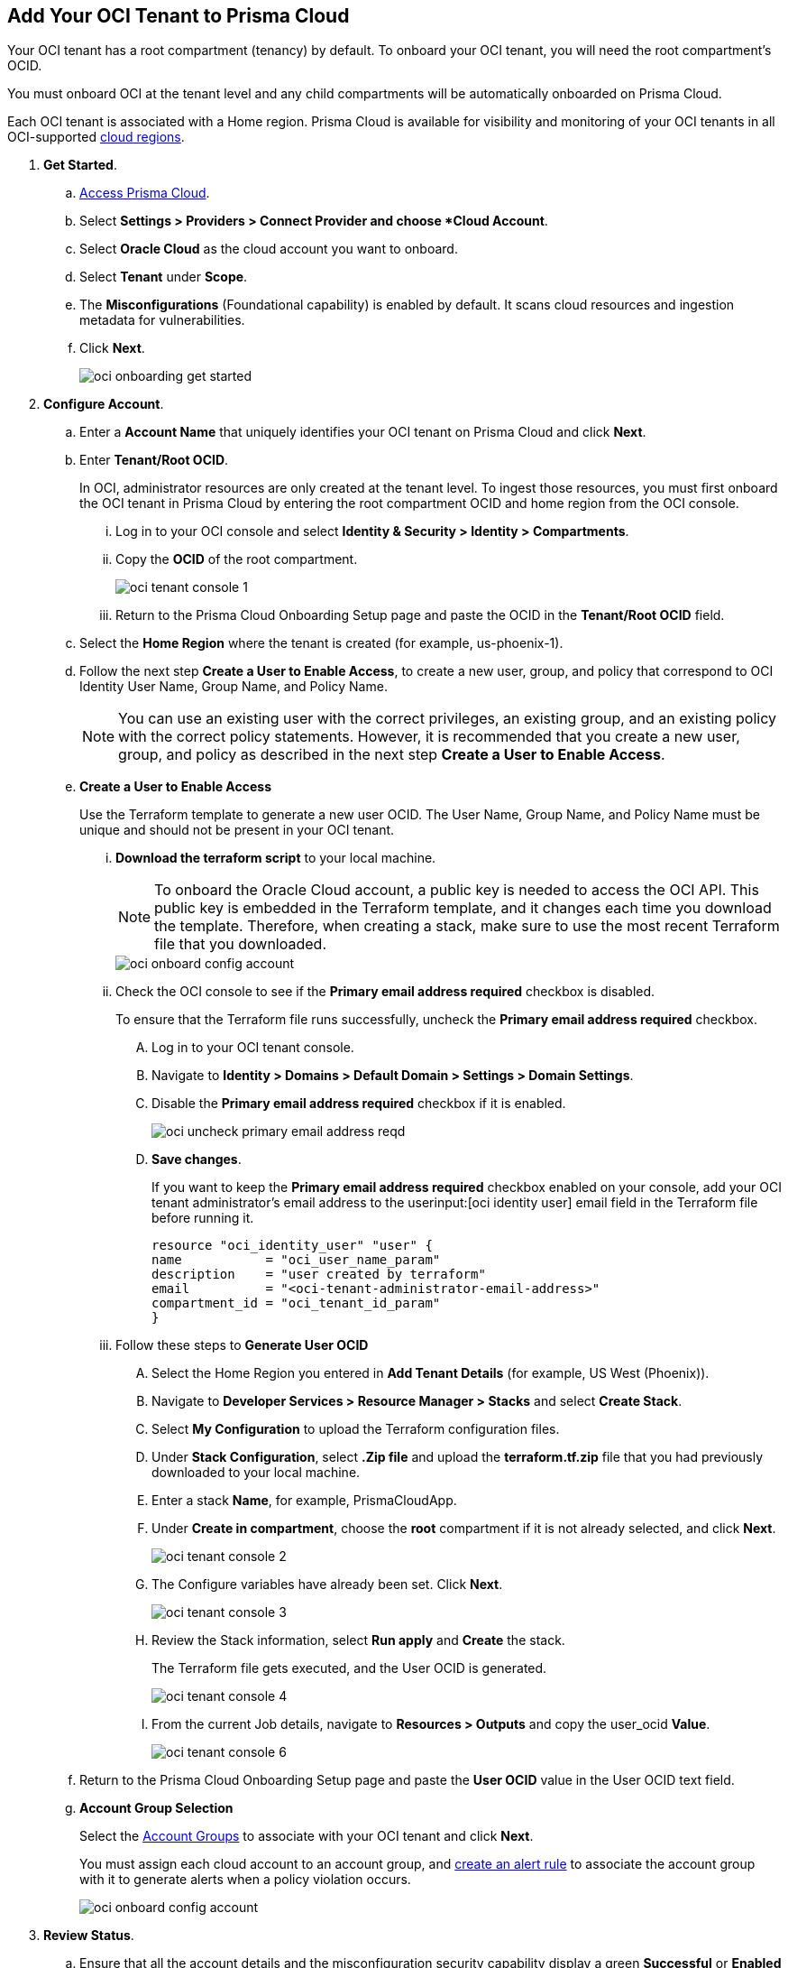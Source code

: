 :topic_type: task
[.task]
[#id5ac2883d-d1ed-44a3-bd63-cc3fabedf477]
== Add Your OCI Tenant to Prisma Cloud

Your OCI tenant has a root compartment (tenancy) by default. To onboard your OCI tenant, you will need the root compartment's OCID.

You must onboard OCI at the tenant level and any child compartments will be automatically onboarded on Prisma Cloud.

Each OCI tenant is associated with a Home region. Prisma Cloud is available for visibility and monitoring of your OCI tenants in all OCI-supported https://docs.oracle.com/en-us/iaas/Content/General/Concepts/regions.htm[cloud regions].

[.procedure]

. *Get Started*.
+
.. xref:../../../get-started/access-prisma-cloud.adoc[Access Prisma Cloud].

.. Select *Settings > Providers > Connect Provider and choose *Cloud Account*.

.. Select *Oracle Cloud* as the cloud account you want to onboard. 

.. Select *Tenant* under *Scope*.

.. The *Misconfigurations* (Foundational capability) is enabled by default. It scans cloud resources and ingestion metadata for vulnerabilities.

.. Click *Next*.
+
image::connect/oci-onboarding-get-started.png[]


. *Configure Account*.
+
.. Enter a *Account Name* that uniquely identifies your OCI tenant on Prisma Cloud and click *Next*.

.. Enter *Tenant/Root OCID*.
+
In OCI, administrator resources are only created at the tenant level. To ingest those resources, you must first onboard the OCI tenant in Prisma Cloud by entering the root compartment OCID and home region from the OCI console.
+
... Log in to your OCI console and select *Identity & Security > Identity > Compartments*.

... Copy the *OCID* of the root compartment.
+
image::connect/oci-tenant-console-1.png[]

... Return to the Prisma Cloud Onboarding Setup page and paste the OCID in the *Tenant/Root OCID* field.

.. Select the *Home Region* where the tenant is created (for example, us-phoenix-1).

.. Follow the next step *Create a User to Enable Access*, to create a new user, group, and policy that correspond to OCI Identity User Name, Group Name, and Policy Name.
+
[NOTE]
====
You can use an existing user with the correct privileges, an existing group, and an existing policy with the correct policy statements. However, it is recommended that you create a new user, group, and policy as described in the next step *Create a User to Enable Access*.
====

.. *Create a User to Enable Access*
+
Use the Terraform template to generate a new user OCID. The User Name, Group Name, and Policy Name must be unique and should not be present in your OCI tenant.

... *Download the terraform script* to your local machine. 
+
[NOTE]
====
To onboard the Oracle Cloud account, a public key is needed to access the OCI API. This public key is embedded in the Terraform template, and it changes each time you download the template. Therefore, when creating a stack, make sure to use the most recent Terraform file that you downloaded.
====
+
image::connect/oci-onboard-config-account.png[]

... Check the OCI console to see if the *Primary email address required* checkbox is disabled.
+
To ensure that the Terraform file runs successfully, uncheck the *Primary email address required* checkbox. 
+
.... Log in to your OCI tenant console.

.... Navigate to *Identity > Domains > Default Domain > Settings > Domain Settings*.

.... Disable the *Primary email address required* checkbox if it is enabled.
+
image::connect/oci-uncheck-primary-email-address-reqd.png[]

.... *Save changes*.
+
If you want to keep the *Primary email address required* checkbox enabled on your console, add your OCI tenant administrator's email address to the userinput:[oci identity user] email field in the Terraform file before running it.
+
[userinput]
----
resource "oci_identity_user" "user" {
name           = "oci_user_name_param"
description    = "user created by terraform"
email          = "<oci-tenant-administrator-email-address>"
compartment_id = "oci_tenant_id_param"
}
----

... Follow these steps to *Generate User OCID*
+
.... Select the Home Region you entered in *Add Tenant Details* (for example, US West (Phoenix)).

.... Navigate to *Developer Services > Resource Manager > Stacks* and select *Create Stack*.

.... Select *My Configuration* to upload the Terraform configuration files.

.... Under *Stack Configuration*, select *.Zip file* and upload the *terraform.tf.zip* file that you had previously downloaded to your local machine.

.... Enter a stack *Name*, for example, PrismaCloudApp.

.... Under *Create in compartment*, choose the *root* compartment if it is not already selected, and click *Next*.
+
image::connect/oci-tenant-console-2.png[]

.... The Configure variables have already been set. Click *Next*.
+
image::connect/oci-tenant-console-3.png[]

.... Review the Stack information, select *Run apply* and *Create* the stack.
+
The Terraform file gets executed, and the User OCID is generated.
+
image::connect/oci-tenant-console-4.png[]
+
.... From the current Job details, navigate to *Resources > Outputs* and copy the user_ocid *Value*.
+
image::connect/oci-tenant-console-6.png[]


.. Return to the Prisma Cloud Onboarding Setup page and paste the *User OCID* value in the User OCID text field.

.. *Account Group Selection*
+
Select the xref:../../../administration/create-manage-account-groups.adoc[Account Groups] to associate with your OCI tenant and click *Next*.
+
You must assign each cloud account to an account group, and xref:../../../alerts/create-an-alert-rule-cloud-infrastructure.adoc[create an alert rule] to associate the account group with it to generate alerts when a policy violation occurs.
+
image::connect/oci-onboard-config-account.png[]

. *Review Status*.
+
.. Ensure that all the account details and the misconfiguration security capability display a green *Successful* or *Enabled* checkmark.
+
The status check verifies the OCI tenant and the number of compartments available under that tenant. Prisma Cloud ingests the child compartment(s) along with the root tenant.

.. Click *Save and Close* to complete onboarding or *Save and Onboard Another Account*.
+
You can view the newly onboarded Oracle Cloud account on the *Cloud Accounts* page.
+
image::connect/oci-onboard-verify-1.png[]
+
.. If an onboarded account displays a yellow or red status, you can either reload or refresh the cloud account and it’s associated security capabilities. Select *Home > Settings > Providers > Cloud Accounts* and click on the *Status* of the cloud account you want to refresh. Next, select the refresh button on the *Status* window to reload your cloud account.

. *Next Steps*
+
.. It can take up to an hour for the ingestion to complete after which you can view the resources in Prisma Cloud, review, and act on the alerts generated.

.. Configure xref:../../../alerts/create-an-alert-rule-cloud-infrastructure.adoc[Alert Rule] to include OCI policies.

.. On the Prisma Cloud *Dashboard*, you can filter by OCI *Cloud Accounts*. Prisma Cloud supports only configuration ingestion for OCI tenants and displays only the relevant configuration ingestion data.
+
image::connect/oci-pc-dashboard-1.png[]

.. Start using the Prisma Cloud xref:../../../cloud-and-software-inventory/asset-inventory.adoc[Asset Inventory] for visibility. Set the *Cloud Type* filter as OCI to view the data for the supported services. You can also filter the data based on the OCI *Cloud Region* and *Service Name*.
+
image::connect/oci-pc-asset-inv-1.png[]

.. To verify if the configuration logs for your OCI-related resources have been analyzed, you can run a query on the *Investigate* page.
+
image::connect/oci-investigate-darwin.png[]

.. Review the Prisma Cloud default *Policies* for OCI. 
+
Select *Governance > Overview*, set the *Cloud Type* filter as *OCI*, and view all the Config policies that are available to detect any misconfigurations in your infrastructure.
+
image::connect/oci-pc-policy-1.png[]



